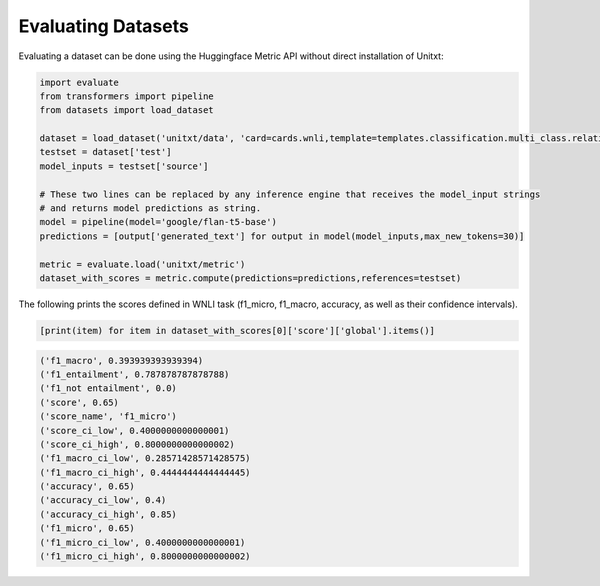 .. _evaluating_datasets:

===================================
Evaluating Datasets
===================================

Evaluating a dataset can be done using the Huggingface Metric API without direct installation of Unitxt:

.. code-block:: python

  import evaluate
  from transformers import pipeline
  from datasets import load_dataset

  dataset = load_dataset('unitxt/data', 'card=cards.wnli,template=templates.classification.multi_class.relation.default,max_test_instances=100',trust_remote_code=True)
  testset = dataset['test']
  model_inputs = testset['source']

  # These two lines can be replaced by any inference engine that receives the model_input strings
  # and returns model predictions as string.
  model = pipeline(model='google/flan-t5-base')
  predictions = [output['generated_text'] for output in model(model_inputs,max_new_tokens=30)]
  
  metric = evaluate.load('unitxt/metric')
  dataset_with_scores = metric.compute(predictions=predictions,references=testset)

The following prints the scores defined in WNLI task (f1_micro, f1_macro, accuracy, as well as their confidence intervals).

.. code-block:: python
  
    [print(item) for item in dataset_with_scores[0]['score']['global'].items()] 


.. code-block::
  
    ('f1_macro', 0.393939393939394)
    ('f1_entailment', 0.787878787878788)
    ('f1_not entailment', 0.0)
    ('score', 0.65)
    ('score_name', 'f1_micro')
    ('score_ci_low', 0.4000000000000001)
    ('score_ci_high', 0.8000000000000002)
    ('f1_macro_ci_low', 0.28571428571428575)
    ('f1_macro_ci_high', 0.4444444444444445)
    ('accuracy', 0.65)
    ('accuracy_ci_low', 0.4)
    ('accuracy_ci_high', 0.85)
    ('f1_micro', 0.65)
    ('f1_micro_ci_low', 0.4000000000000001)
    ('f1_micro_ci_high', 0.8000000000000002)
